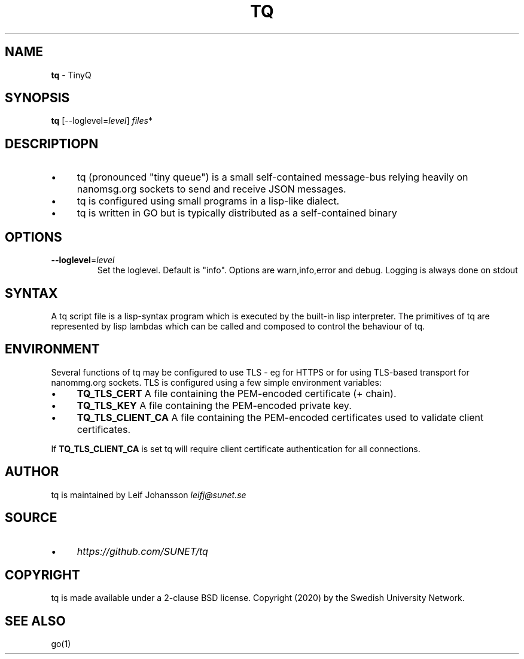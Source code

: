 .\" generated with Ronn/v0.7.3
.\" http://github.com/rtomayko/ronn/tree/0.7.3
.
.TH "TQ" "1" "April 2020" "" ""
.
.SH "NAME"
\fBtq\fR \- TinyQ
.
.SH "SYNOPSIS"
\fBtq\fR [\-\-loglevel=\fIlevel\fR] \fIfiles\fR*
.
.SH "DESCRIPTIOPN"
.
.IP "\(bu" 4
tq (pronounced "tiny queue") is a small self\-contained message\-bus relying heavily on nanomsg\.org sockets to send and receive JSON messages\.
.
.IP "\(bu" 4
tq is configured using small programs in a lisp\-like dialect\.
.
.IP "\(bu" 4
tq is written in GO but is typically distributed as a self\-contained binary
.
.IP "" 0
.
.SH "OPTIONS"
.
.TP
\fB\-\-loglevel\fR=\fIlevel\fR
Set the loglevel\. Default is "info"\. Options are warn,info,error and debug\. Logging is always done on stdout
.
.SH "SYNTAX"
A tq script file is a lisp\-syntax program which is executed by the built\-in lisp interpreter\. The primitives of tq are represented by lisp lambdas which can be called and composed to control the behaviour of tq\.
.
.SH "ENVIRONMENT"
Several functions of tq may be configured to use TLS \- eg for HTTPS or for using TLS\-based transport for nanommg\.org sockets\. TLS is configured using a few simple environment variables:
.
.IP "\(bu" 4
\fBTQ_TLS_CERT\fR A file containing the PEM\-encoded certificate (+ chain)\.
.
.IP "\(bu" 4
\fBTQ_TLS_KEY\fR A file containing the PEM\-encoded private key\.
.
.IP "\(bu" 4
\fBTQ_TLS_CLIENT_CA\fR A file containing the PEM\-encoded certificates used to validate client certificates\.
.
.IP "" 0
.
.P
If \fBTQ_TLS_CLIENT_CA\fR is set tq will require client certificate authentication for all connections\.
.
.SH "AUTHOR"
tq is maintained by Leif Johansson \fIleifj@sunet\.se\fR
.
.SH "SOURCE"
.
.IP "\(bu" 4
\fIhttps://github\.com/SUNET/tq\fR
.
.IP "" 0
.
.SH "COPYRIGHT"
tq is made available under a 2\-clause BSD license\. Copyright (2020) by the Swedish University Network\.
.
.SH "SEE ALSO"
go(1)
